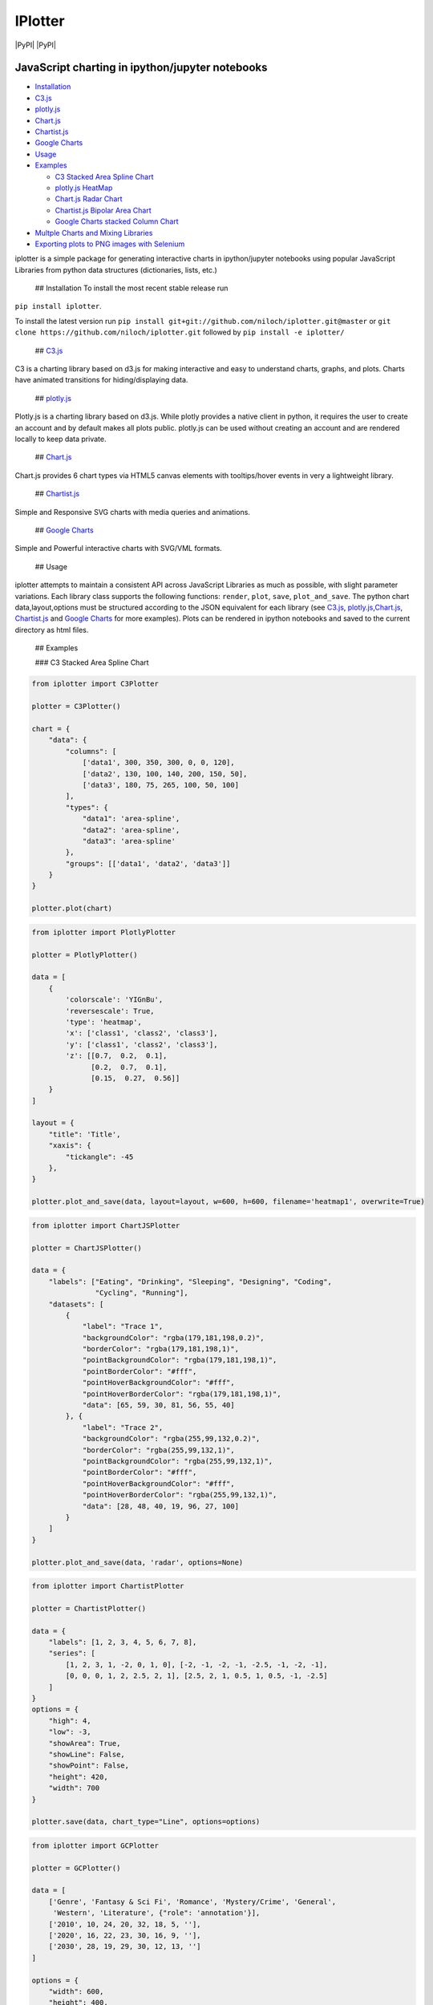 IPlotter
========

|PyPI version| |PyPI| |PyPI|

JavaScript charting in ipython/jupyter notebooks
------------------------------------------------

.. raw:: html

   <!-- MarkdownTOC -->

-  `Installation <#installation>`__
-  `C3.js <#c3js>`__
-  `plotly.js <#plotlyjs>`__
-  `Chart.js <#chartjs>`__
-  `Chartist.js <#chartistjs>`__
-  `Google Charts <#google-charts>`__
-  `Usage <#usage>`__
-  `Examples <#examples>`__

   -  `C3 Stacked Area Spline Chart <#c3-stacked-area-spline-chart>`__
   -  `plotly.js HeatMap <#plotlyjs-heatmap>`__
   -  `Chart.js Radar Chart <#chartjs-radar-chart>`__
   -  `Chartist.js Bipolar Area
      Chart <#chartistjs-bipolar-area-chart>`__
   -  `Google Charts stacked Column
      Chart <#google-charts-stacked-column-chart>`__

-  `Multple Charts and Mixing
   Libraries <#multple-charts-and-mixing-libraries>`__
-  `Exporting plots to PNG images with
   Selenium <#exporting-plots-to-png-images-with-selenium>`__

.. raw:: html

   <!-- /MarkdownTOC -->

iplotter is a simple package for generating interactive charts in
ipython/jupyter notebooks using popular JavaScript Libraries from python
data structures (dictionaries, lists, etc.)

 ## Installation To install the most recent stable release run
``pip install iplotter``.

To install the latest version run
``pip install git+git://github.com/niloch/iplotter.git@master`` or
``git clone https://github.com/niloch/iplotter.git`` followed by
``pip install -e iplotter/``

 ## `C3.js <http://c3js.org/>`__

C3 is a charting library based on d3.js for making interactive and easy
to understand charts, graphs, and plots. Charts have animated
transitions for hiding/displaying data.

 ## `plotly.js <https://plot.ly/javascript/>`__

Plotly.js is a charting library based on d3.js. While plotly provides a
native client in python, it requires the user to create an account and
by default makes all plots public. plotly.js can be used without
creating an account and are rendered locally to keep data private.

 ## `Chart.js <http://www.chartjs.org/>`__

Chart.js provides 6 chart types via HTML5 canvas elements with
tooltips/hover events in very a lightweight library.

 ## `Chartist.js <http://gionkunz.github.io/chartist-js/index.html>`__

Simple and Responsive SVG charts with media queries and animations.

 ## `Google Charts <https://developers.google.com/chart/>`__

Simple and Powerful interactive charts with SVG/VML formats.

 ## Usage

iplotter attempts to maintain a consistent API across JavaScript
Libraries as much as possible, with slight parameter variations. Each
library class supports the following functions: ``render``, ``plot``,
``save``, ``plot_and_save``. The python chart data,layout,options must
be structured according to the JSON equivalent for each library (see
`C3.js <http://c3js.org/>`__,
`plotly.js <https://plot.ly/javascript/>`__,\ `Chart.js <http://www.chartjs.org/>`__,
`Chartist.js <http://gionkunz.github.io/chartist-js/index.html>`__ and
`Google Charts <https://developers.google.com/chart/>`__ for more
examples). Plots can be rendered in ipython notebooks and saved to the
current directory as html files.

 ## Examples

 ### C3 Stacked Area Spline Chart

.. code:: python

    from iplotter import C3Plotter

    plotter = C3Plotter()

    chart = {
        "data": {
            "columns": [
                ['data1', 300, 350, 300, 0, 0, 120],
                ['data2', 130, 100, 140, 200, 150, 50],
                ['data3', 180, 75, 265, 100, 50, 100]
            ],
            "types": {
                "data1": 'area-spline',
                "data2": 'area-spline',
                "data3": 'area-spline'
            },
            "groups": [['data1', 'data2', 'data3']]
        }
    }

    plotter.plot(chart)

.. figure:: https://github.com/niloch/iplotter/blob/master/imgs/plot1.png?raw=true
   :alt: Plot 1

   Plot1

 ### plotly.js HeatMap

.. code:: python

    from iplotter import PlotlyPlotter

    plotter = PlotlyPlotter()

    data = [
        {
            'colorscale': 'YIGnBu',
            'reversescale': True,
            'type': 'heatmap',
            'x': ['class1', 'class2', 'class3'],
            'y': ['class1', 'class2', 'class3'],
            'z': [[0.7,  0.2,  0.1],
                  [0.2,  0.7,  0.1],
                  [0.15,  0.27,  0.56]]
        }
    ]

    layout = {
        "title": 'Title',
        "xaxis": {
            "tickangle": -45
        },
    }

    plotter.plot_and_save(data, layout=layout, w=600, h=600, filename='heatmap1', overwrite=True)

.. figure:: https://github.com/niloch/iplotter/blob/master/imgs/plot3.png?raw=true
   :alt: Plot 3

   Plot3

 ### Chart.js Radar Chart

.. code:: python

    from iplotter import ChartJSPlotter

    plotter = ChartJSPlotter()

    data = {
        "labels": ["Eating", "Drinking", "Sleeping", "Designing", "Coding",
                   "Cycling", "Running"],
        "datasets": [
            {
                "label": "Trace 1",
                "backgroundColor": "rgba(179,181,198,0.2)",
                "borderColor": "rgba(179,181,198,1)",
                "pointBackgroundColor": "rgba(179,181,198,1)",
                "pointBorderColor": "#fff",
                "pointHoverBackgroundColor": "#fff",
                "pointHoverBorderColor": "rgba(179,181,198,1)",
                "data": [65, 59, 30, 81, 56, 55, 40]
            }, {
                "label": "Trace 2",
                "backgroundColor": "rgba(255,99,132,0.2)",
                "borderColor": "rgba(255,99,132,1)",
                "pointBackgroundColor": "rgba(255,99,132,1)",
                "pointBorderColor": "#fff",
                "pointHoverBackgroundColor": "#fff",
                "pointHoverBorderColor": "rgba(255,99,132,1)",
                "data": [28, 48, 40, 19, 96, 27, 100]
            }
        ]
    }

    plotter.plot_and_save(data, 'radar', options=None)

.. figure:: https://github.com/niloch/iplotter/blob/master/imgs/plot4.png?raw=true
   :alt: Plot 4

   Plot4

 ### Chartist.js Bipolar Area Chart

.. code:: python

    from iplotter import ChartistPlotter

    plotter = ChartistPlotter()

    data = {
        "labels": [1, 2, 3, 4, 5, 6, 7, 8],
        "series": [
            [1, 2, 3, 1, -2, 0, 1, 0], [-2, -1, -2, -1, -2.5, -1, -2, -1],
            [0, 0, 0, 1, 2, 2.5, 2, 1], [2.5, 2, 1, 0.5, 1, 0.5, -1, -2.5]
        ]
    }
    options = {
        "high": 4,
        "low": -3,
        "showArea": True,
        "showLine": False,
        "showPoint": False,
        "height": 420,
        "width": 700
    }

    plotter.save(data, chart_type="Line", options=options)

.. figure:: https://github.com/niloch/iplotter/blob/master/imgs/plot6.png?raw=true
   :alt: Plot 6

   Plot6

 ### Google Charts stacked Column Chart

.. code:: python

    from iplotter import GCPlotter

    plotter = GCPlotter()

    data = [
        ['Genre', 'Fantasy & Sci Fi', 'Romance', 'Mystery/Crime', 'General',
         'Western', 'Literature', {"role": 'annotation'}],
        ['2010', 10, 24, 20, 32, 18, 5, ''],
        ['2020', 16, 22, 23, 30, 16, 9, ''],
        ['2030', 28, 19, 29, 30, 12, 13, '']
    ]

    options = {
        "width": 600,
        "height": 400,
        "legend": {"position": 'top', "maxLines": 3},
        "bar": {"groupWidth": '75%'},
        "isStacked": "true",
    }

    plotter.plot(data, chart_type="ColumnChart",chart_package='corechart', options=options)

.. figure:: https://github.com/niloch/iplotter/blob/master/imgs/plot7.png?raw=true
   :alt: Plot 7

   Plot7

 ## Multple Charts and Mixing Libraries

Saving multiple charts to one file or displaying multiple charts in one
iframe can be achieved by concatenating html strings returned by the
render function. The plotter's ``head`` attribute contains the script
tags for loading the necessary JavasScript libraries and ``div_ids``
must be unique. Charts from different libraries can be mixed together.

.. code:: python

    from iplotter import PlotlyPlotter, C3Plotter
    from IPython.display import HTML

    plotly_plotter = PlotlyPlotter()

    c3_plotter = C3Plotter()

    plotly_chart = [{
        "type": 'choropleth',
        "locationmode": 'USA-states',
        "locations": ["AL", "AK", "AZ", "AR", "CA", "CO", "CT", "DE", "FL", "GA",
                      "HI", "ID", "IL", "IN", "IA", "KS", "KY", "LA", "ME", "MD",
                      "MA", "MI", "MN", "MS", "MO", "MT", "NE", "NV", "NH", "NJ",
                      "NM", "NY", "NC", "ND", "OH", "OK", "OR", "PA", "RI", "SC",
                      "SD", "TN", "TX", "UT", "VT", "VA", "WA", "WV", "WI", "WY"],
        "z": [1390.63, 13.31, 1463.17, 3586.02, 16472.88, 1851.33, 259.62, 282.19,
              3764.09, 2860.84, 401.84, 2078.89, 8709.48, 5050.23, 11273.76,
              4589.01, 1889.15, 1914.23, 278.37, 692.75, 248.65, 3164.16, 7192.33,
              2170.8, 3933.42, 1718, 7114.13, 139.89, 73.06, 500.4, 751.58, 1488.9,
              3806.05, 3761.96, 3979.79, 1646.41, 1794.57, 1969.87, 31.59, 929.93,
              3770.19, 1535.13, 6648.22, 453.39, 180.14, 1146.48, 3894.81, 138.89,
              3090.23, 349.69],
        "text":
        ["Alabama", "Alaska", "Arizona", "Arkansas", " California", "Colorado",
         "Connecticut", "Delaware", "Florida", "Georgia", "Hawaii", "Idaho",
         "Illinois", "Indiana", "Iowa", "Kansas", "Kentucky", "Louisiana", "Maine",
         "Maryland", "Massachusetts", "Michigan", "Minnesota", "Mississippi",
         "Missouri", "Montana", "Nebraska", "Nevada", "New Hampshire",
         "New Jersey", "New Mexico", "New York", "North Carolina", "North Dakota",
         "Ohio", "Oklahoma", "Oregon", "Pennsylvania", "Rhode Island",
         "South Carolina", "South Dakota", "Tennessee", "Texas", "Utah", "Vermont",
         "Virginia", "Washington", "West Virginia", "Wisconsin", "Wyoming"],
        "zmin": 0,
        "zmax": 17000,
        "colorscale": [
            [0, 'rgb(242,240,247)'], [0.2, 'rgb(218,218,235)'],
            [0.4, 'rgb(188,189,220)'], [0.6, 'rgb(158,154,200)'],
            [0.8, 'rgb(117,107,177)'], [1, 'rgb(84,39,143)']
        ],
        "colorbar": {
            "title": 'Millions USD',
            "thickness": 0.2
        },
        "marker": {
            "line": {
                "color": 'rgb(255,255,255)',
                "width": 2
            }
        }
    }]

    plotly_layout = {
        "title": '2011 US Agriculture Exports by State',
        "geo": {
            "scope": 'usa',
            "showlakes": True,
            "lakecolor": 'rgb(255,255,255)'
        }
    }

    c3_chart = {
        "data": {
            "columns": [
                ['data1', 300, 350, 300, 0, 0, 120],
                ['data2', 130, 100, 140, 200, 150, 50],
                ['data3', 180, 75, 265, 100, 50, 100]
            ],
            "type": "pie",
        }
    }

    # plotter.head will return the html string containing script tags for loading the plotly.js/C3.js libraries
    multiple_plot_html = plotly_plotter.head + c3_plotter.head

    multiple_plot_html += c3_plotter.render(data=c3_chart, div_id="chart_1")

    multiple_plot_html += plotly_plotter.render(
        data=plotly_chart, layout=plotly_layout, div_id="chart_2")

    # display multiple plots in iframe
    HTML(c3_plotter.iframe.format(source=multiple_plot_html, w=600, h=900))
    # Write multiple plots to file
    with open("multiple_plots.html", 'w') as outfile:
        outfile.write(multiple_plot_html)

.. figure:: https://github.com/niloch/iplotter/blob/master/imgs/plot5.png?raw=true
   :alt: Plot 5

   Plot5

 ## Exporting plots to PNG images with
`Selenium <http://www.seleniumhq.org/>`__

Saved interactive HTML plots can be converted to static png images
programatically for inclusion in other documents via a Selenium helper
class. The user will need to download a compatible webdriver and include
it in their PATH. The expected default is the `Chrome
webdriver <https://sites.google.com/a/chromium.org/chromedriver/>`__

Using the context manager syntax is recommended as in
``with VirtualBrowser() as browser`` to ensure the browswer session is
properly released. However it can be used as a normal object by calling
``browser().quit()`` to end the session.

.. code:: python

    from iplotter import C3Plotter, ChartJSPlotter, VirtualBrowser

    plotter1 = C3Plotter()
    plotter2 = ChartJSPlotter()

    ####  specify data for charts here...

    plotter1.save(data1, filename="chart1")  # save first plot to chart1.html
    plotter2.save(data2, filename="chart2")  # save second plot to chart2.html

    charts = ["chart1", "chart2"]

    with VirtualBrowser() as browser:
        for chart in charts:
            browser.save_as_png(
                filename=chart, width=300,
                height=200)  # save html chart to filename + '.png'

.. |PyPI version| image:: https://badge.fury.io/py/iplotter.svg
   :target: https://badge.fury.io/py/iplotter
.. |PyPI| image:: https://img.shields.io/pypi/pyversions/iplotter.svg
   :target: 
.. |PyPI| image:: https://img.shields.io/pypi/dm/iplotter.svg
   :target: 


